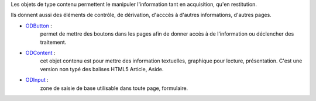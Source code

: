 Les objets de type contenu permettent le manipuler l'information tant en acquisition, qu'en restitution.

Ils donnent aussi des éléments de contrôle, de dérivation, d'acccès à d'autres informations, d'autres pages.

* ODButton_ :
    permet de mettre des boutons dans les pages afin de donner accès à de l'information ou déclencher des traitement.
    
* ODContent_ :
    cet objet contenu est pour mettre des information textuelles, graphique pour lecture, présentation. C'est une version non typé des balises HTML5 Article, Aside.
    
* ODInput_ :
    zone de saisie de base utilisable dans toute page, formulaire.

.. _ODButton: objets/ODButton.rst
.. _ODContent: objets/ODContent.rst
.. _ODInput: objets/ODInput.rst